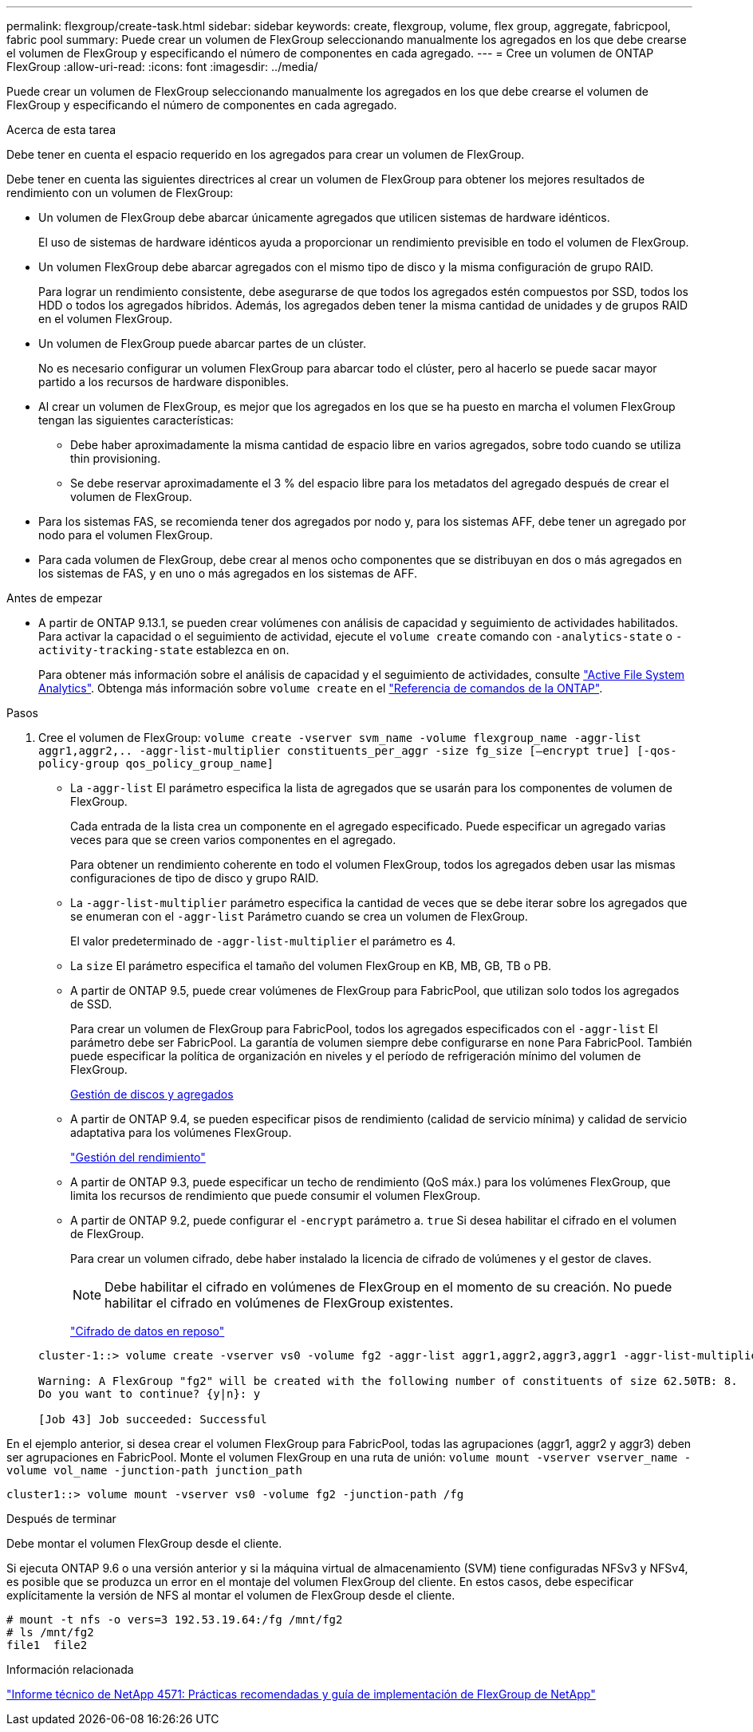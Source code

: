 ---
permalink: flexgroup/create-task.html 
sidebar: sidebar 
keywords: create, flexgroup, volume, flex group, aggregate, fabricpool, fabric pool 
summary: Puede crear un volumen de FlexGroup seleccionando manualmente los agregados en los que debe crearse el volumen de FlexGroup y especificando el número de componentes en cada agregado. 
---
= Cree un volumen de ONTAP FlexGroup
:allow-uri-read: 
:icons: font
:imagesdir: ../media/


[role="lead"]
Puede crear un volumen de FlexGroup seleccionando manualmente los agregados en los que debe crearse el volumen de FlexGroup y especificando el número de componentes en cada agregado.

.Acerca de esta tarea
Debe tener en cuenta el espacio requerido en los agregados para crear un volumen de FlexGroup.

Debe tener en cuenta las siguientes directrices al crear un volumen de FlexGroup para obtener los mejores resultados de rendimiento con un volumen de FlexGroup:

* Un volumen de FlexGroup debe abarcar únicamente agregados que utilicen sistemas de hardware idénticos.
+
El uso de sistemas de hardware idénticos ayuda a proporcionar un rendimiento previsible en todo el volumen de FlexGroup.

* Un volumen FlexGroup debe abarcar agregados con el mismo tipo de disco y la misma configuración de grupo RAID.
+
Para lograr un rendimiento consistente, debe asegurarse de que todos los agregados estén compuestos por SSD, todos los HDD o todos los agregados híbridos. Además, los agregados deben tener la misma cantidad de unidades y de grupos RAID en el volumen FlexGroup.

* Un volumen de FlexGroup puede abarcar partes de un clúster.
+
No es necesario configurar un volumen FlexGroup para abarcar todo el clúster, pero al hacerlo se puede sacar mayor partido a los recursos de hardware disponibles.

* Al crear un volumen de FlexGroup, es mejor que los agregados en los que se ha puesto en marcha el volumen FlexGroup tengan las siguientes características:
+
** Debe haber aproximadamente la misma cantidad de espacio libre en varios agregados, sobre todo cuando se utiliza thin provisioning.
** Se debe reservar aproximadamente el 3 % del espacio libre para los metadatos del agregado después de crear el volumen de FlexGroup.


* Para los sistemas FAS, se recomienda tener dos agregados por nodo y, para los sistemas AFF, debe tener un agregado por nodo para el volumen FlexGroup.
* Para cada volumen de FlexGroup, debe crear al menos ocho componentes que se distribuyan en dos o más agregados en los sistemas de FAS, y en uno o más agregados en los sistemas de AFF.


.Antes de empezar
* A partir de ONTAP 9.13.1, se pueden crear volúmenes con análisis de capacidad y seguimiento de actividades habilitados. Para activar la capacidad o el seguimiento de actividad, ejecute el `volume create` comando con `-analytics-state` o `-activity-tracking-state` establezca en `on`.
+
Para obtener más información sobre el análisis de capacidad y el seguimiento de actividades, consulte https://docs.netapp.com/us-en/ontap/task_nas_file_system_analytics_enable.html["Active File System Analytics"]. Obtenga más información sobre `volume create` en el link:https://docs.netapp.com/us-en/ontap-cli/volume-create.html["Referencia de comandos de la ONTAP"^].



.Pasos
. Cree el volumen de FlexGroup: `volume create -vserver svm_name -volume flexgroup_name -aggr-list aggr1,aggr2,.. -aggr-list-multiplier constituents_per_aggr -size fg_size [–encrypt true] [-qos-policy-group qos_policy_group_name]`
+
** La `-aggr-list` El parámetro especifica la lista de agregados que se usarán para los componentes de volumen de FlexGroup.
+
Cada entrada de la lista crea un componente en el agregado especificado. Puede especificar un agregado varias veces para que se creen varios componentes en el agregado.

+
Para obtener un rendimiento coherente en todo el volumen FlexGroup, todos los agregados deben usar las mismas configuraciones de tipo de disco y grupo RAID.

** La `-aggr-list-multiplier` parámetro especifica la cantidad de veces que se debe iterar sobre los agregados que se enumeran con el `-aggr-list` Parámetro cuando se crea un volumen de FlexGroup.
+
El valor predeterminado de `-aggr-list-multiplier` el parámetro es 4.

** La `size` El parámetro especifica el tamaño del volumen FlexGroup en KB, MB, GB, TB o PB.
** A partir de ONTAP 9.5, puede crear volúmenes de FlexGroup para FabricPool, que utilizan solo todos los agregados de SSD.
+
Para crear un volumen de FlexGroup para FabricPool, todos los agregados especificados con el `-aggr-list` El parámetro debe ser FabricPool. La garantía de volumen siempre debe configurarse en `none` Para FabricPool. También puede especificar la política de organización en niveles y el período de refrigeración mínimo del volumen de FlexGroup.

+
xref:../disks-aggregates/index.html[Gestión de discos y agregados]

** A partir de ONTAP 9.4, se pueden especificar pisos de rendimiento (calidad de servicio mínima) y calidad de servicio adaptativa para los volúmenes FlexGroup.
+
link:../performance-admin/index.html["Gestión del rendimiento"]

** A partir de ONTAP 9.3, puede especificar un techo de rendimiento (QoS máx.) para los volúmenes FlexGroup, que limita los recursos de rendimiento que puede consumir el volumen FlexGroup.
** A partir de ONTAP 9.2, puede configurar el `-encrypt` parámetro a. `true` Si desea habilitar el cifrado en el volumen de FlexGroup.
+
Para crear un volumen cifrado, debe haber instalado la licencia de cifrado de volúmenes y el gestor de claves.

+
[NOTE]
====
Debe habilitar el cifrado en volúmenes de FlexGroup en el momento de su creación. No puede habilitar el cifrado en volúmenes de FlexGroup existentes.

====
+
link:../encryption-at-rest/index.html["Cifrado de datos en reposo"]



+
[listing]
----
cluster-1::> volume create -vserver vs0 -volume fg2 -aggr-list aggr1,aggr2,aggr3,aggr1 -aggr-list-multiplier 2 -size 500TB

Warning: A FlexGroup "fg2" will be created with the following number of constituents of size 62.50TB: 8.
Do you want to continue? {y|n}: y

[Job 43] Job succeeded: Successful
----


En el ejemplo anterior, si desea crear el volumen FlexGroup para FabricPool, todas las agrupaciones (aggr1, aggr2 y aggr3) deben ser agrupaciones en FabricPool. Monte el volumen FlexGroup en una ruta de unión: `volume mount -vserver vserver_name -volume vol_name -junction-path junction_path`

[listing]
----
cluster1::> volume mount -vserver vs0 -volume fg2 -junction-path /fg
----
.Después de terminar
Debe montar el volumen FlexGroup desde el cliente.

Si ejecuta ONTAP 9.6 o una versión anterior y si la máquina virtual de almacenamiento (SVM) tiene configuradas NFSv3 y NFSv4, es posible que se produzca un error en el montaje del volumen FlexGroup del cliente. En estos casos, debe especificar explícitamente la versión de NFS al montar el volumen de FlexGroup desde el cliente.

[listing]
----
# mount -t nfs -o vers=3 192.53.19.64:/fg /mnt/fg2
# ls /mnt/fg2
file1  file2
----
.Información relacionada
https://www.netapp.com/pdf.html?item=/media/12385-tr4571pdf.pdf["Informe técnico de NetApp 4571: Prácticas recomendadas y guía de implementación de FlexGroup de NetApp"^]

